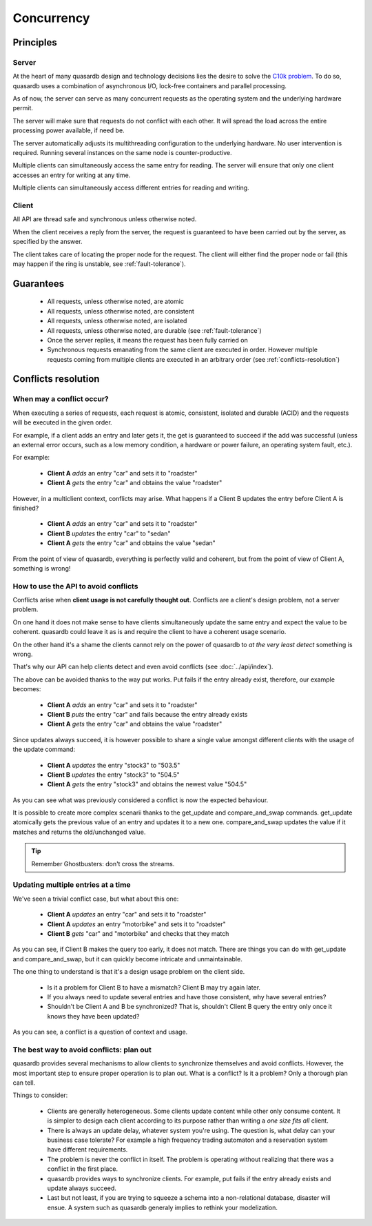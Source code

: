 Concurrency
**************************************************

Principles
=======================================

Server
-------

At the heart of many quasardb design and technology decisions lies the desire to solve the `C10k problem <http://en.wikipedia.org/wiki/C10k_problem>`_. To do so, quasardb uses a combination of asynchronous I/O, lock-free containers and parallel processing.

As of now, the server can serve as many concurrent requests as the operating system and the underlying hardware permit. 

The server will make sure that requests do not conflict with each other. It will spread the load across the entire processing power available, if need be.

The server automatically adjusts its multithreading configuration to the underlying hardware. No user intervention is required. Running several instances on the same node is counter-productive.

Multiple clients can simultaneously access the same entry for reading. The server will ensure that only one client accesses an entry for writing at any time.

Multiple clients can simultaneously access different entries for reading and writing.

Client
-------

All API are thread safe and synchronous unless otherwise noted.

When the client receives a reply from the server, the request is guaranteed to have been carried out by the server, as specified by the answer.

The client takes care of locating the proper node for the request. The client will either find the proper node or fail (this may happen if the ring is unstable, see :ref:`fault-tolerance`).

Guarantees
=======================================

     * All requests, unless otherwise noted, are atomic
     * All requests, unless otherwise noted, are consistent
     * All requests, unless otherwise noted, are isolated
     * All requests, unless otherwise noted, are durable (see :ref:`fault-tolerance`)
     * Once the server replies, it means the request has been fully carried on
     * Synchronous requests emanating from the same client are executed in order. However multiple requests coming from multiple clients are executed in an arbitrary order (see :ref:`conflicts-resolution`)

.. _conflicts-resolution:

Conflicts resolution
=====================================================

When may a conflict occur?
---------------------------

When executing a series of requests, each request is atomic, consistent, isolated and durable (ACID) and the requests will be executed in the given order.

For example, if a client adds an entry and later gets it, the get is guaranteed to succeed if the add was successful (unless an external error occurs, such as a low memory condition, a hardware or power failure, an operating system fault, etc.).

For example:

    * **Client A** *adds* an entry "car" and sets it to "roadster"
    * **Client A** *gets* the entry "car" and obtains the value "roadster"

However, in a multiclient context, conflicts may arise. What happens if a Client B updates the entry before Client A is finished?

    * **Client A** *adds* an entry "car" and sets it to "roadster"
    * **Client B** *updates* the entry "car" to "sedan"
    * **Client A** *gets* the entry "car" and obtains the value "sedan"

From the point of view of quasardb, everything is perfectly valid and coherent, but from the point of view of Client A, something is wrong!

How to use the API to avoid conflicts
--------------------------------------

Conflicts arise when **client usage is not carefully thought out**. Conflicts are a client's design problem, not a server problem.

On one hand it does not make sense to have clients simultaneously update the same entry and expect the value to be coherent. quasardb could leave it as is and require the client to have a coherent usage scenario.

On the other hand it's a shame the clients cannot rely on the power of quasardb to *at the very least detect* something is wrong.

That's why our API can help clients detect and even avoid conflicts (see :doc:`../api/index`).

The above can be avoided thanks to the way put works. Put fails if the entry already exist, therefore, our example becomes:

    * **Client A** *adds* an entry "car" and sets it to "roadster"
    * **Client B** *puts* the entry "car" and fails because the entry already exists
    * **Client A** *gets* the entry "car" and obtains the value "roadster"

Since updates always succeed, it is however possible to share a single value amongst different clients with the usage of the update command:

    * **Client A** *updates* the entry "stock3" to "503.5"
    * **Client B** *updates* the entry "stock3" to "504.5"
    * **Client A** *gets* the entry "stock3" and obtains the newest value "504.5"

As you can see what was previously considered a conflict is now the expected behaviour.

It is possible to create more complex scenarii thanks to the get_update and compare_and_swap commands. get_update atomically gets the previous value of an entry and updates it to a new one. compare_and_swap updates the value if it matches and returns the old/unchanged value.

.. tip:: Remember Ghostbusters: don't cross the streams.

Updating multiple entries at a time
-------------------------------------

We've seen a trivial conflict case, but what about this one:

    * **Client A** *updates* an entry "car" and sets it to "roadster"
    * **Client A** *updates* an entry "motorbike" and sets it to "roadster"
    * **Client B** *gets* "car" and "motorbike" and checks that they match

As you can see, if Client B makes the query too early, it does not match. There are things you can do with get_update and compare_and_swap, but it can quickly become intricate and unmaintainable.

The one thing to understand is that it's a design usage problem on the client side.

    * Is it a problem for Client B to have a mismatch? Client B may try again later.
    * If you always need to update several entries and have those consistent, why have several entries?
    * Shouldn't be Client A and B be synchronized? That is, shouldn't Client B query the entry only once it knows they have been updated?

As you can see, a conflict is a question of context and usage.

The best way to avoid conflicts: plan out
------------------------------------------------------

quasardb provides several mechanisms to allow clients to synchronize themselves and avoid conflicts. However, the most important step to ensure proper operation is to plan out. What is a conflict? Is it a problem? Only a thorough plan can tell.

Things to consider:

    * Clients are generally heterogeneous. Some clients update content while other only consume content. It is simpler to design each client according to its purpose rather than writing a *one size fits all* client.
    * There is always an update delay, whatever system you're using. The question is, what delay can your business case tolerate? For example a high frequency trading automaton and a reservation system have different requirements.
    * The problem is never the conflict in itself. The problem is operating without realizing that there was a conflict in the first place.
    * quasardb provides ways to synchronize clients. For example, put fails if the entry already exists and update always succeed.
    * Last but not least, if you are trying to squeeze a schema into a non-relational database, disaster will ensue. A system such as quasardb generaly implies to rethink your modelization.

